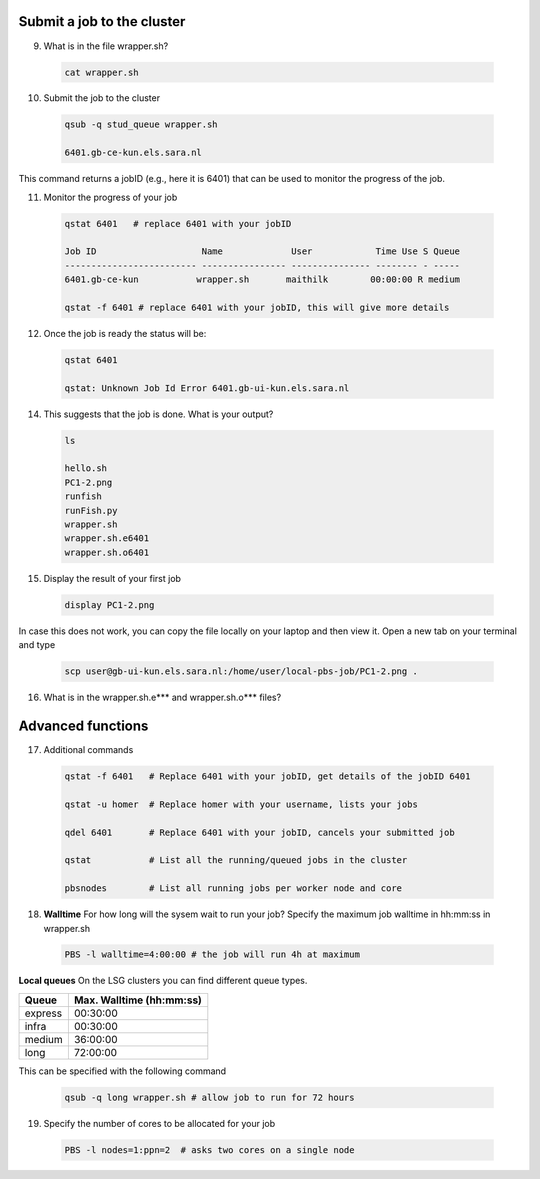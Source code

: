 Submit a job to the cluster
.................

9. What is in the file wrapper.sh?
 .. code-block:: console
    
    cat wrapper.sh

10. Submit the job to the cluster
 .. code-block:: console
  
  qsub -q stud_queue wrapper.sh
  
  6401.gb-ce-kun.els.sara.nl
  
This command returns a jobID (e.g., here it is 6401) that can be used to monitor the progress of the job.

11. Monitor the progress of your job 
 .. code-block:: console
  
  qstat 6401   # replace 6401 with your jobID
  
  Job ID                    Name             User            Time Use S Queue
  ------------------------- ---------------- --------------- -------- - -----
  6401.gb-ce-kun           wrapper.sh       maithilk        00:00:00 R medium 
  
  qstat -f 6401 # replace 6401 with your jobID, this will give more details 
  
12. Once the job is ready the status will be:
 .. code-block:: console
 
  qstat 6401
  
  qstat: Unknown Job Id Error 6401.gb-ui-kun.els.sara.nl

14. This suggests that the job is done. What is your output?
 .. code-block:: console
 
  ls
  
  hello.sh
  PC1-2.png
  runfish
  runFish.py
  wrapper.sh
  wrapper.sh.e6401
  wrapper.sh.o6401
 
15. Display the result of your first job
 .. code-block:: console

    display PC1-2.png

In case this does not work, you can copy the file locally on your laptop and then view it. Open a new tab on your terminal  and type
 
 .. code-block:: console

  scp user@gb-ui-kun.els.sara.nl:/home/user/local-pbs-job/PC1-2.png .  
 
16. What is in the wrapper.sh.e*** and wrapper.sh.o*** files?

Advanced functions
....................

17. Additional commands
 .. code-block:: console
 
  qstat -f 6401   # Replace 6401 with your jobID, get details of the jobID 6401

  qstat -u homer  # Replace homer with your username, lists your jobs

  qdel 6401       # Replace 6401 with your jobID, cancels your submitted job

  qstat           # List all the running/queued jobs in the cluster
  
  pbsnodes        # List all running jobs per worker node and core

18. **Walltime** For how long will the sysem wait to run your job? Specify the maximum job walltime in hh:mm:ss in wrapper.sh
 .. code-block:: console
 
  PBS -l walltime=4:00:00 # the job will run 4h at maximum

**Local queues** On the LSG clusters you can find different queue types. 

=============== ===========================
Queue           Max. Walltime (hh:mm:ss)
=============== ===========================
express         00:30:00
infra           00:30:00
medium          36:00:00
long            72:00:00
=============== ===========================
This can be specified with the following command
 
 .. code-block:: console
   
   qsub -q long wrapper.sh # allow job to run for 72 hours

19. Specify the number of cores to be allocated for your job
 .. code-block:: console
   
  PBS -l nodes=1:ppn=2  # asks two cores on a single node






